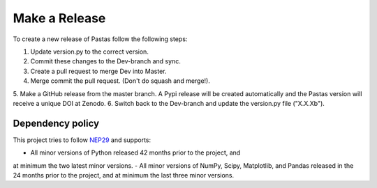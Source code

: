 Make a Release
==============

To create a new release of Pastas follow the following steps:

1. Update version.py to the correct version.
2. Commit these changes to the Dev-branch and sync.
3. Create a pull request to merge Dev into Master.
4. Merge commit the pull request. (Don't do squash and merge!).
5. Make a GitHub release from the master branch. A Pypi release will be
created automatically and the Pastas version will receive a unique DOI at
Zenodo.
6. Switch back to the Dev-branch and update the version.py file ("X.X.Xb").

Dependency policy
-----------------

This project tries to follow `NEP29 <https://numpy
.org/neps/nep-0029-deprecation_policy.html>`_ and supports:

- All minor versions of Python released 42 months prior to the project, and
at minimum the two latest minor versions.
- All minor versions of NumPy, Scipy, Matplotlib, and Pandas released in the
24 months prior to the project, and at minimum the last three minor versions.
